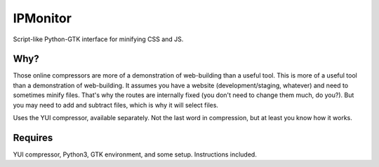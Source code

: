 IPMonitor
=========
Script-like Python-GTK interface for minifying CSS and JS.

.. figure:: https://raw.githubusercontent.com/rcrowther/Minifier/master/text/minifier.png
    :width: 158 px
    :alt:Minifier screenshot
    :align: center

    Only when the moon wanes


Why?
~~~~~
Those online compressors are more of a demonstration of web-building than a useful tool. This is more of a useful tool than a demonstration of web-building. It assumes you have a website (development/staging, whatever) and need to sometimes minify files. That's why the routes are internally fixed (you don't need to change them much, do you?). But you may need to add and subtract files, which is why it will select files.

Uses the YUI compressor, available separately. Not the last word in compression, but at least you know how it works. 


Requires
~~~~~~~~
YUI compressor, Python3, GTK environment, and some setup. Instructions included.

